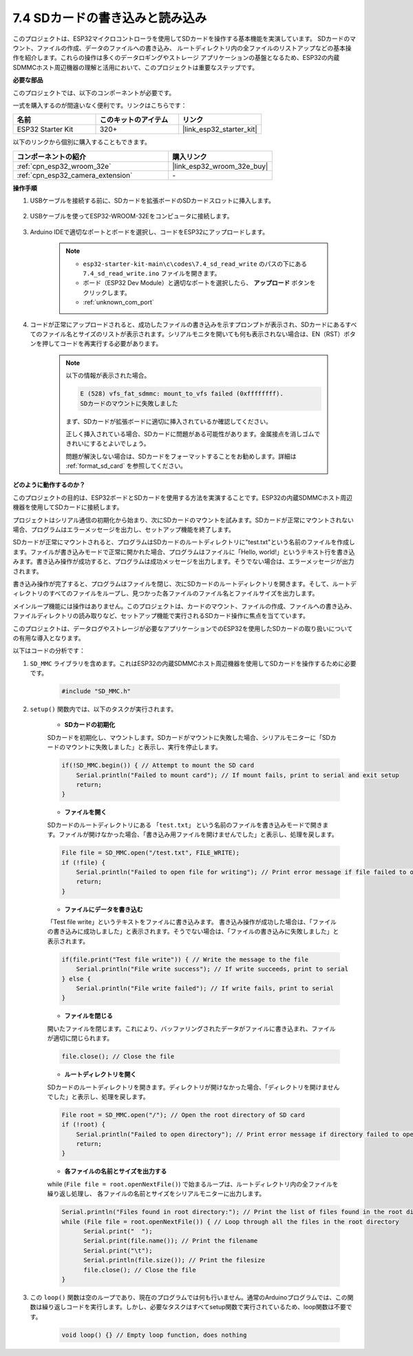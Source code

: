 .. _ar_sd_write:

7.4 SDカードの書き込みと読み込み
=================================
このプロジェクトは、ESP32マイクロコントローラを使用してSDカードを操作する基本機能を実演しています。
SDカードのマウント、ファイルの作成、データのファイルへの書き込み、
ルートディレクトリ内の全ファイルのリストアップなどの基本操作を紹介します。これらの操作は多くのデータロギングやストレージ
アプリケーションの基盤となるため、ESP32の内蔵SDMMCホスト周辺機器の理解と活用において、このプロジェクトは重要なステップです。

**必要な部品**

このプロジェクトでは、以下のコンポーネントが必要です。

一式を購入するのが間違いなく便利です。リンクはこちらです：

.. list-table::
    :widths: 20 20 20
    :header-rows: 1

    *   - 名前
        - このキットのアイテム
        - リンク
    *   - ESP32 Starter Kit
        - 320+
        - |link_esp32_starter_kit|

以下のリンクから個別に購入することもできます。

.. list-table::
    :widths: 30 20
    :header-rows: 1

    *   - コンポーネントの紹介
        - 購入リンク

    *   - :ref:`cpn_esp32_wroom_32e`
        - |link_esp32_wroom_32e_buy|
    *   - :ref:`cpn_esp32_camera_extension`
        - \-


**操作手順**

#. USBケーブルを接続する前に、SDカードを拡張ボードのSDカードスロットに挿入します。

    .. image:: ../../img/insert_sd.png

#. USBケーブルを使ってESP32-WROOM-32Eをコンピュータに接続します。

    .. image:: ../../img/plugin_esp32.png

#. Arduino IDEで適切なポートとボードを選択し、コードをESP32にアップロードします。

    .. note::

        * ``esp32-starter-kit-main\c\codes\7.4_sd_read_write`` のパスの下にある ``7.4_sd_read_write.ino`` ファイルを開きます。
        * ボード（ESP32 Dev Module）と適切なポートを選択したら、 **アップロード** ボタンをクリックします。
        * :ref:`unknown_com_port`

    .. raw:: html

        <iframe src=https://create.arduino.cc/editor/sunfounder01/912df4b8-a7b6-43dc-95b5-8206801cc9c1/preview?embed style="height:510px;width:100%;margin:10px 0" frameborder=0></iframe>
        

#. コードが正常にアップロードされると、成功したファイルの書き込みを示すプロンプトが表示され、SDカードにあるすべてのファイル名とサイズのリストが表示されます。シリアルモニタを開いても何も表示されない場合は、EN（RST）ボタンを押してコードを再実行する必要があります。

    .. image:: img/sd_write_read.png

    .. note::

        以下の情報が表示された場合。

        .. code-block::

            E (528) vfs_fat_sdmmc: mount_to_vfs failed (0xffffffff).
            SDカードのマウントに失敗しました

        まず、SDカードが拡張ボードに適切に挿入されているか確認してください。

        正しく挿入されている場合、SDカードに問題がある可能性があります。金属接点を消しゴムできれいにするとよいでしょう。

        問題が解決しない場合は、SDカードをフォーマットすることをお勧めします。詳細は :ref:`format_sd_card` を参照してください。


**どのように動作するのか？**

このプロジェクトの目的は、ESP32ボードとSDカードを使用する方法を実演することです。ESP32の内蔵SDMMCホスト周辺機器を使用してSDカードに接続します。

プロジェクトはシリアル通信の初期化から始まり、次にSDカードのマウントを試みます。SDカードが正常にマウントされない場合、プログラムはエラーメッセージを出力し、セットアップ機能を終了します。

SDカードが正常にマウントされると、プログラムはSDカードのルートディレクトリに"test.txt"という名前のファイルを作成します。ファイルが書き込みモードで正常に開かれた場合、プログラムはファイルに「Hello, world!」というテキスト行を書き込みます。書き込み操作が成功すると、プログラムは成功メッセージを出力します。そうでない場合は、エラーメッセージが出力されます。

書き込み操作が完了すると、プログラムはファイルを閉じ、次にSDカードのルートディレクトリを開きます。そして、ルートディレクトリのすべてのファイルをループし、見つかった各ファイルのファイル名とファイルサイズを出力します。

メインループ機能には操作はありません。このプロジェクトは、カードのマウント、ファイルの作成、ファイルへの書き込み、ファイルディレクトリの読み取りなど、セットアップ機能で実行されるSDカード操作に焦点を当てています。

このプロジェクトは、データログやストレージが必要なアプリケーションでのESP32を使用したSDカードの取り扱いについての有用な導入となります。

以下はコードの分析です：

#. ``SD_MMC`` ライブラリを含めます。これはESP32の内蔵SDMMCホスト周辺機器を使用してSDカードを操作するために必要です。

    .. code-block:: arduino

        #include "SD_MMC.h"

#. ``setup()`` 関数内では、以下のタスクが実行されます。

    * **SDカードの初期化**

    SDカードを初期化し、マウントします。SDカードがマウントに失敗した場合、シリアルモニターに「SDカードのマウントに失敗しました」と表示し、実行を停止します。

    .. code-block:: arduino
        
        if(!SD_MMC.begin()) { // Attempt to mount the SD card
            Serial.println("Failed to mount card"); // If mount fails, print to serial and exit setup
            return;
        } 
      
    * **ファイルを開く**

    SDカードのルートディレクトリにある ``「test.txt」`` という名前のファイルを書き込みモードで開きます。ファイルが開けなかった場合、「書き込み用ファイルを開けませんでした」と表示し、処理を戻します。

    .. code-block:: arduino

        File file = SD_MMC.open("/test.txt", FILE_WRITE); 
        if (!file) {
            Serial.println("Failed to open file for writing"); // Print error message if file failed to open
            return;
        }


    * **ファイルにデータを書き込む**

    「Test file write」というテキストをファイルに書き込みます。
    書き込み操作が成功した場合は、「ファイルの書き込みに成功しました」と表示されます。そうでない場合は、「ファイルの書き込みに失敗しました」と表示されます。

    
    .. code-block:: arduino

        if(file.print("Test file write")) { // Write the message to the file
            Serial.println("File write success"); // If write succeeds, print to serial
        } else {
            Serial.println("File write failed"); // If write fails, print to serial
        } 

    * **ファイルを閉じる**
        
    開いたファイルを閉じます。これにより、バッファリングされたデータがファイルに書き込まれ、ファイルが適切に閉じられます。

    .. code-block:: arduino

        file.close(); // Close the file

    * **ルートディレクトリを開く**

    SDカードのルートディレクトリを開きます。ディレクトリが開けなかった場合、「ディレクトリを開けませんでした」と表示し、処理を戻します。

    .. code-block:: arduino

        File root = SD_MMC.open("/"); // Open the root directory of SD card
        if (!root) {
            Serial.println("Failed to open directory"); // Print error message if directory failed to open
            return;
        }

    * **各ファイルの名前とサイズを出力する**
    
    while (``File file = root.openNextFile()``) で始まるループは、ルートディレクトリ内の全ファイルを繰り返し処理し、
    各ファイルの名前とサイズをシリアルモニターに出力します。

    .. code-block:: arduino
    
        Serial.println("Files found in root directory:"); // Print the list of files found in the root directory
        while (File file = root.openNextFile()) { // Loop through all the files in the root directory
              Serial.print("  ");
              Serial.print(file.name()); // Print the filename
              Serial.print("\t");
              Serial.println(file.size()); // Print the filesize
              file.close(); // Close the file
        }

#. この ``loop()`` 関数は空のループであり、現在のプログラムでは何も行いません。通常のArduinoプログラムでは、この関数は繰り返しコードを実行します。しかし、必要なタスクはすべてsetup関数で実行されているため、loop関数は不要です。

    .. code-block:: arduino

        void loop() {} // Empty loop function, does nothing
